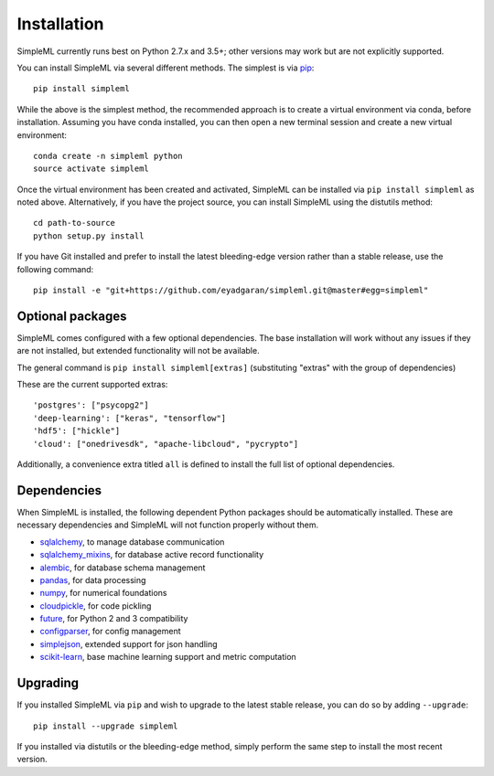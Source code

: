 Installation
============

SimpleML currently runs best on Python 2.7.x and 3.5+; other versions may work
but are not explicitly supported.

You can install SimpleML via several different methods. The simplest is via
`pip <http://www.pip-installer.org/>`_::

    pip install simpleml


While the above is the simplest method, the recommended approach is to create a
virtual environment via conda, before installation.
Assuming you have conda installed, you can then open a new terminal
session and create a new virtual environment::

    conda create -n simpleml python
    source activate simpleml

Once the virtual environment has been created and activated, SimpleML can be
installed via ``pip install simpleml`` as noted above. Alternatively, if you
have the project source, you can install SimpleML using the distutils method::

    cd path-to-source
    python setup.py install

If you have Git installed and prefer to install the latest bleeding-edge
version rather than a stable release, use the following command::

    pip install -e "git+https://github.com/eyadgaran/simpleml.git@master#egg=simpleml"


Optional packages
-----------------

SimpleML comes configured with a few optional dependencies. The base installation
will work without any issues if they are not installed, but extended functionality
will not be available.

The general command is ``pip install simpleml[extras]`` (substituting "extras" with the group of dependencies)

These are the current supported extras::

    'postgres': ["psycopg2"]
    'deep-learning': ["keras", "tensorflow"]
    'hdf5': ["hickle"]
    'cloud': ["onedrivesdk", "apache-libcloud", "pycrypto"]

Additionally, a convenience extra titled ``all`` is defined to install the full list
of optional dependencies.


Dependencies
------------

When SimpleML is installed, the following dependent Python packages should be
automatically installed. These are necessary dependencies and SimpleML will not
function properly without them.

* `sqlalchemy <http://pypi.python.org/pypi/sqlalchemy>`_, to manage database communication
* `sqlalchemy_mixins <http://pypi.python.org/pypi/sqlalchemy_mixins>`_, for database active record functionality
* `alembic <http://pypi.python.org/pypi/alembic>`_, for database schema management
* `pandas <http://pypi.python.org/pypi/pandas>`_, for data processing
* `numpy <http://pypi.python.org/pypi/numpy>`_, for numerical foundations
* `cloudpickle <http://pypi.python.org/pypi/cloudpickle>`_, for code pickling
* `future <http://pypi.python.org/pypi/future>`_,  for Python 2 and 3 compatibility
* `configparser <http://pypi.python.org/pypi/configparser>`_, for config management
* `simplejson <https://pypi.python.org/pypi/simplejson>`_, extended support for json handling
* `scikit-learn <https://pypi.org/project/scikit-learn>`_, base machine learning support and metric computation


Upgrading
---------

If you installed SimpleML via ``pip`` and wish to upgrade to
the latest stable release, you can do so by adding ``--upgrade``::

    pip install --upgrade simpleml

If you installed via distutils or the bleeding-edge method, simply
perform the same step to install the most recent version.
